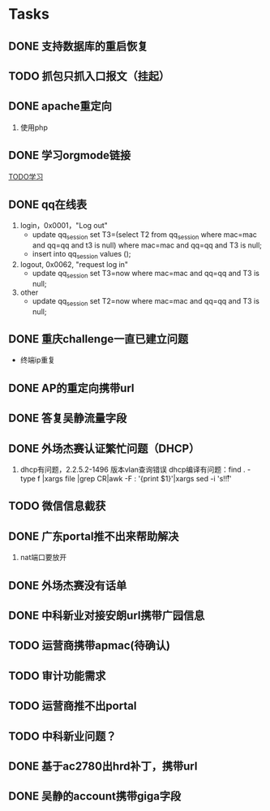 * Tasks
** DONE 支持数据库的重启恢复
   CLOSED: [2015-07-06 一 15:21]
** TODO 抓包只抓入口报文（挂起）
** DONE apache重定向
   CLOSED: [2015-07-06 一 15:21]
1. 使用php
** DONE 学习orgmode链接
   CLOSED: [2015-06-25 四 16:46]
[[http://orgmode.org/worg/org-tutorials/orgtutorial_dto.html][TODO学习]]
** DONE qq在线表
   CLOSED: [2015-07-07 二 15:23]
   1. login，0x0001，"Log out"
    - update qq_session set T3=(select T2 from qq_session where mac=mac and qq=qq and t3 is null) 
      where mac=mac and qq=qq and T3 is null;
    - insert into qq_session values ();
 
   2. logout, 0x0062, "request log in"
    - update qq_session set T3=now where mac=mac and qq=qq and T3 is null;

   3. other
    - update qq_session set T2=now where mac=mac and qq=qq and T3 is null;
** DONE 重庆challenge一直已建立问题
   CLOSED: [2015-07-13 一 14:29]
  - 终端ip重复
** DONE AP的重定向携带url
   CLOSED: [2015-07-15 三 16:50]
** DONE 答复吴静流量字段
   CLOSED: [2015-07-13 一 14:29]
** DONE 外场杰赛认证繁忙问题（DHCP）
   CLOSED: [2015-07-16 四 16:56]
1. dhcp有问题，2.2.5.2-1496 版本vlan查询错误
   dhcp编译有问题：find . -type f |xargs file |grep CR|awk -F : '{print $1}'|xargs sed -i 's!\r!!' 
** TODO 微信信息截获
** DONE 广东portal推不出来帮助解决
   CLOSED: [2015-07-23 四 14:05]
   1. nat端口要放开

** DONE 外场杰赛没有话单
   CLOSED: [2015-07-16 四 16:56]
** DONE 中科新业对接安朗url携带广园信息
   CLOSED: [2015-07-28 二 09:23]
#	modified:   hr/ac_hr_func.c
#	modified:   hr/ac_hr_func.h
#	modified:   hr/ac_hr_main.c
#	modified:   powerac/usrm/ac_usrm_if.c
#	modified:   powerac/usrm/ac_usrm_public.h

** TODO 运营商携带apmac(待确认)
** TODO 审计功能需求
** TODO 运营商推不出portal
** TODO 中科新业问题？
** DONE 基于ac2780出hrd补丁，携带url
   CLOSED: [2015-07-28 二 18:09]
** DONE 吴静的account携带giga字段
   CLOSED: [2015-07-29 三 16:51]
